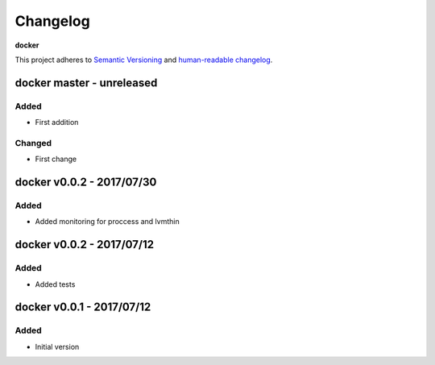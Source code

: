 Changelog
=========

**docker**

This project adheres to `Semantic Versioning <http://semver.org/spec/v2.0.0.html>`__
and `human-readable changelog <http://keepachangelog.com/en/0.3.0/>`__.


docker master - unreleased
---------------------------------------


Added
~~~~~

- First addition

Changed
~~~~~~~

- First change

docker v0.0.2 - 2017/07/30
--------------------------

Added
~~~~~

- Added monitoring for proccess and lvmthin


docker v0.0.2 - 2017/07/12
--------------------------

Added
~~~~~

- Added tests

docker v0.0.1 - 2017/07/12
--------------------------

Added
~~~~~

- Initial version

